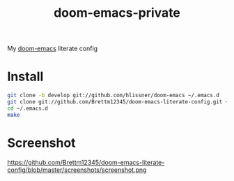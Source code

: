 #+TITLE: doom-emacs-private

My [[github:hlissner/doom-emacs][doom-emacs]] literate config

* Install
#+BEGIN_SRC sh :tangle no
git clone -b develop git://github.com/hlissner/doom-emacs ~/.emacs.d
git clone git://github.com/Brettm12345/doom-emacs-literate-config.git ~/.config/doom
cd ~/.emacs.d
make
#+END_SRC

* Screenshot
https://github.com/Brettm12345/doom-emacs-literate-config/blob/master/screenshots/screenshot.png
